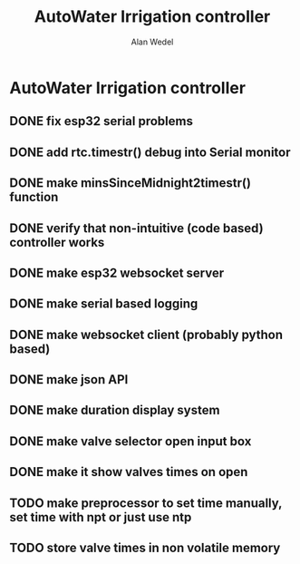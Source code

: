 #+title: AutoWater Irrigation controller
#+author: Alan Wedel

* AutoWater Irrigation controller
** DONE fix esp32 serial problems
** DONE add rtc.timestr() debug into Serial monitor
** DONE make minsSinceMidnight2timestr() function
** DONE verify that non-intuitive (code based) controller works
** DONE make esp32 websocket server
** DONE make serial based logging
** DONE make websocket client (probably python based)
** DONE make json API
** DONE make duration display system
** DONE make valve selector open input box
** DONE make it show valves times on open
** TODO make preprocessor to set time manually, set time with npt or just use ntp
** TODO store valve times in non volatile memory

